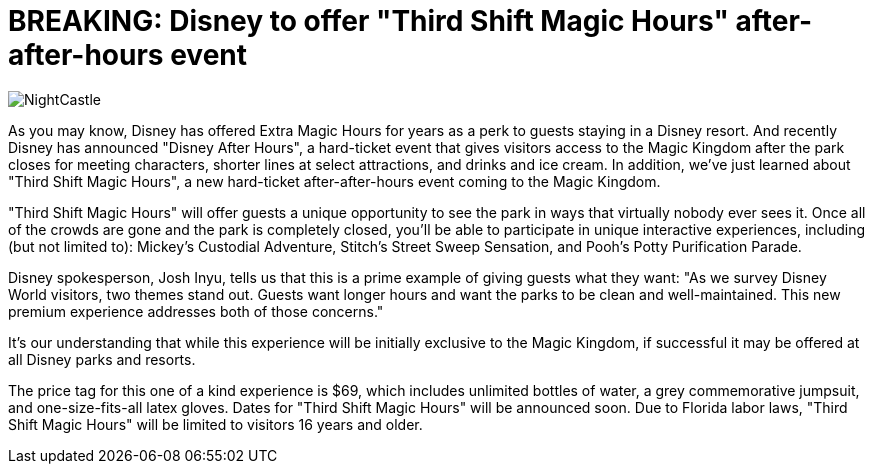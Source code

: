 = BREAKING: Disney to offer "Third Shift Magic Hours" after-after-hours event
:hp-tags: Disney World, Magic Kingdom, Newz

image::covers/NightCastle.jpg[caption="Cinderella Castle at night"]

As you may know, Disney has offered Extra Magic Hours for years as a perk to guests staying in a Disney resort. And recently Disney has announced "Disney After Hours", a hard-ticket event that gives visitors access to the Magic Kingdom after the park closes for meeting characters, shorter lines at select attractions, and drinks and ice cream. In addition, we've just learned about "Third Shift Magic Hours", a new hard-ticket after-after-hours event coming to the Magic Kingdom. 

"Third Shift Magic Hours" will offer guests a unique opportunity to see the park in ways that virtually nobody ever sees it. Once all of the crowds are gone and the park is completely closed, you'll be able to participate in unique interactive experiences, including (but not limited to): Mickey's Custodial Adventure, Stitch's Street Sweep Sensation, and Pooh's Potty Purification Parade.

Disney spokesperson, Josh Inyu, tells us that this is a prime example of giving guests what they want: "As we survey Disney World visitors, two themes stand out. Guests want longer hours and want the parks to be clean and well-maintained. This new premium experience addresses both of those concerns."

It's our understanding that while this experience will be initially exclusive to the Magic Kingdom, if successful it may be offered at all Disney parks and resorts. 

The price tag for this one of a kind experience is $69, which includes unlimited bottles of water, a grey commemorative jumpsuit, and one-size-fits-all latex gloves. Dates for "Third Shift Magic Hours" will be announced soon. Due to Florida labor laws, "Third Shift Magic Hours" will be limited to visitors 16 years and older.



